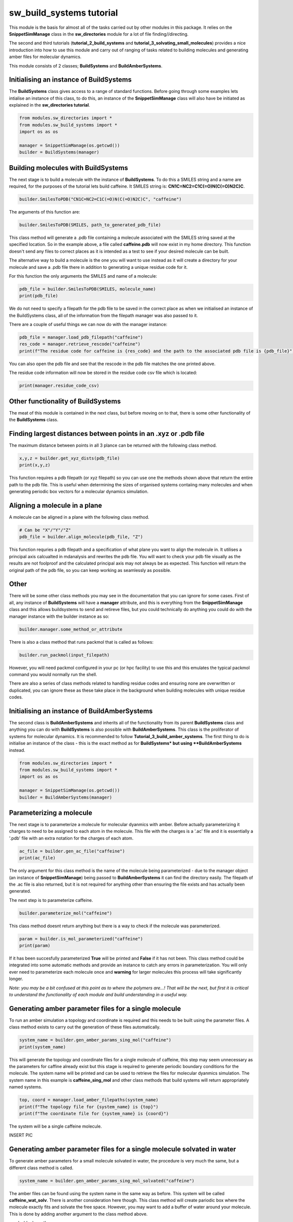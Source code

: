 sw_build_systems tutorial
=========================

This module is the basis for almost all of the tasks carried out by other modules in this package. It relies on the **SnippetSimManage** class in the **sw_directories** module
for a lot of file finding//directing. 

The second and third tutorials (**tutorial_2_build_systems** and **tutorial_3_solvating_small_molecules**) provides a nice introduction into how to use this module and carry out of ranging of tasks related to building molecules and generating amber files for molecular dynamics.

This module consists of 2 classes; **BuildSystems** and **BuildAmberSystems**.

Initialising an instance of BuildSystems
----------------------------------------

The **BuildSystems** class gives access to a range of standard functions. Before going through some examples lets intialise an instance of this class, to do
this, an instance of the **SnippetSimManage** class will also have be initiated as explained in the **sw_directories tutorial**.

.. code-block:: python

   from modules.sw_directories import *
   from modules.sw_build_systems import *
   import os as os

   manager = SnippetSimManage(os.getcwd())
   builder = BuildSystems(manager)

Building molecules with BuildSystems
------------------------------------

The next stage is to build a molecule with the instance of **BuildSystems**. To do this a SMILES string and a name are required, for the purposes of the tutorial lets build caffeine. It SMILES string is: **CN1C=NC2=C1C(=O)N(C(=O)N2C)C**.

.. code-block:: python

   builder.SmilesToPDB("CN1C=NC2=C1C(=O)N(C(=O)N2C)C", "caffeine")

The arguments of this function are:

.. code-block:: python

   builder.SmilesToPDB(SMILES, path_to_generated_pdb_file)   

This class method will generate a .pdb file containing a molecule associated with the SMILES string saved at the specified location. 
So in the example above, a file called **caffeine.pdb** will now exist in my home directory. This function doesn't send any files to correct places
as it is intended as a test to see if your desired molecule can be built.

The alternative way to build a molecule is the one you will want to use instead as it will create a directory for your molecule and save a .pdb file there
in addition to generating a unique residue code for it.

.. code-block ::python

   pdb_file = builder.SmilsToPDB_GenResCode("CN1C=NC2=C1C(=O)N(C(=O)N2C)C", "caffeine")

For this function the only arguments the SMILES and name of a molecule:

.. code-block:: python

   pdb_file = builder.SmilesToPDB(SMILES, molecule_name)   
   print(pdb_file)

We do not need to specify a filepath for the pdb file to be saved in the correct place as when we initialised an instance of the BuildSystems class, all of the information from the filepath manager was also passed to it.

There are a couple of useful things we can now do with the manager instance:

.. code-block:: python

   pdb_file = manager.load_pdb_filepath("caffeine")
   res_code = manager.retrieve_rescode("caffeine")
   print(f"The residue code for caffeine is {res_code} and the path to the associated pdb file is {pdb_file}")

You can also open the pdb file and see that the rescode in the pdb file matches the one printed above.

.. image:: images/caffeine.PNG

The residue code information will now be stored in the residue code csv file which is located:

.. code-block:: python

   print(manager.residue_code_csv)

Other functionality of BuildSystems
-----------------------------------

The meat of this module is contained in the next class, but before moving on to that, there is some other functionality of the **BuildSystems** class.

Finding largest distances between points in an .xyz or .pdb file
----------------------------------------------------------------

The maximum distance between points in all 3 plance can be returned with the following class method.

.. code-block:: python

   x,y,z = builder.get_xyz_dists(pdb_file)
   print(x,y,z)

This function requires a pdb filepath (or xyz filepath) so you can use one the methods shown above that return the entire path to the pdb file.
This is useful when determining the sizes of organised systems contaiing many molecules and when generating periodic box vectors for a molecular dynamics simulation.

Aligning a molecule in a plane
------------------------------

A molecule can be aligned in a plane with the following class method.

.. code-block:: python

   # Can be "X"/"Y"/"Z"
   pdb_file = builder.align_molecule(pdb_file, "Z") 

This function requries a pdb filepath and a specification of what plane you want to align the molecule in. It utilises a principal axis calcualted in mdanalysis and 
rewrites the pdb file. You will want to check your pdb file visually as the results are not foolproof and the calculated principal axis may not always be as expected.
This function will return the original path of the pdb file, so you can keep working as seamlessly as possible.

Other
-----

There will be some other class methods you may see in the documentation that you can ignore for some cases. First of all, any instance of **BuildSystems**
will have a **manager** attribute, and this is everything from the **SnippetSimManage** class and this allows buildsystems to send and retireve files, but you could
technically do anything you could do with the manager instance with the builder instance as so:

.. code-block:: python

   builder.manager.some_method_or_attribute

There is also a class method that runs packmol that is called as follows:

.. code-block:: python

   builder.run_packmol(input_filepath)

However, you will need packmol configured in your pc (or hpc facility) to use this and this emulates the typical packmol command you would normally run the shell.

There are also a series of class methods related to handling residue codes and ensuring none are overwritten or duplicated, you can ignore these as these take place in the background when building molecules with unique residue codes.


Initialising an instance of BuildAmberSystems
---------------------------------------------

The second class is **BuildAmberSystems** and inherits all of the functionality from its parent **BuildSystems** class and anything you can do with **BuildSystems** is also possible with **BuildAmberSystems**.
This class is the proliferator of systems for molecular dynamics. It is recommended to follow **Tutorial_3_build_amber_systems**.
The first thing to do is initialise an instance of the class - this is the exact method as for **BuildSystems* but using **BuildAmberSystems** instead.

.. code-block:: python

   from modules.sw_directories import *
   from modules.sw_build_systems import *
   import os as os

   manager = SnippetSimManage(os.getcwd())
   builder = BuildAmberSystems(manager)

Parameterizing a molecule
-------------------------

The next stage is to parameterize a molecule for molecular dyanmics with amber. Before actually parameterizing it charges to need to be assigned to each atom
in the molecule. This file with the charges is a '.ac' file and it is essentially a '.pdb' file with an extra notation for the charges of each atom.

.. code-block:: python

   ac_file = builder.gen_ac_file("caffeine")
   print(ac_file)

The only argument for this class method is the name of the molecule being parameterized - due to the manager object (an instance of **SnippetSimManage**) being
passed to **BuildAmberSystems** it can find the directory easily. The filepath of the .ac file is also returned, but it is not required for anything other than ensuring the file exists and has actually been generated.

The next step is to parameterize caffeine.

.. code-block:: python

   builder.parameterize_mol("caffeine")

This class method doesnt return anything but there is a way to check if the molecule was parameterized.

.. code-block:: python

   param = builder.is_mol_parameterized("caffeine")
   print(param)

If it has been succesfully parameterized **True** will be printed and **False** if it has not been. This class method could be integrated into some automatic methods
and provide an instance to catch any errors in parameterization. You will only ever need to parameterize each molecule once and **warning** for larger molecules
this process will take significantly longer.

*Note: you may be a bit confused at this point as to where the polymers are...! That will be the next, but first it is critical to understand the functionality of each module and build understanding in a useful way.*

Generating amber parameter files for a single molecule
------------------------------------------------------

To run an amber simulation a topology and coordinate is required and this needs to be built using the parameter files. A class method exists
to carry out the generation of these files automatically.

.. code-block:: python

   system_name = builder.gen_amber_params_sing_mol("caffeine")
   print(system_name)

This will generate the topology and coordinate files for a single molecule of caffeine, this step may seem unnecessary as the parameters for caffine already exist
but this stage is required to generate periodic boundary conditions for the molecule. The system name will be printed and can be used to retrieve the files for molecular dyanmics simulation.
The system name in this example is **caffeine_sing_mol** and other class methods that build systems will return appropriately named systems.

.. code-block:: python

   top, coord = manager.load_amber_filepaths(system_name)
   print(f"The topology file for {system_name} is {top}")
   print(f"The coordinate file for {system_name} is {coord}")

The system will be a single caffeine molecule.

INSERT PIC

Generating amber parameter files for a single molecule solvated in water
------------------------------------------------------------------------

To generate amber parameters for a small molecule solvated in water, the procedure is very much the same, but a different class method is called.

.. code-block:: python

   system_name = builder.gen_amber_params_sing_mol_solvated("caffeine")

The amber files can be found using the system name in the same way as before. This system will be called **caffeine_wat_solv**. There is another consideration here though.
This class method will create pariodic box where the molecule exactly fits and solvate the free space. However, you may want to add a buffer of water around your molecule.
This is done by adding another argument to the class method above.

..code-block:: python

   system_name = builder.gen_amber_params_sing_mol_solvated("caffeine", 10)

This will add a buffer of water 10 angstroms around the caffeine molecule and this system will be called **caffeine_wat_solv_10** and, again, the amber files can be retrieved as so.

..code-block:: python

   top, coord = manager.load_amber_filepaths(system_name)
   print(f"The topology file for {system_name} is {top}")
   print(f"The coordinate file for {system_name} is {coord}")

INSERT PIC

Building polymers
-----------------

The next stage is to build and parameterize some polymers. This is a bit more complicated that a single molecule as the approach here is a **building block** approach.
The idea is to split a trimer of the polymer into a **head**, **mainchain** and **tail** unit and then concateneate these together into a larger polymer.
This method has an advantage in the parameterization of a large polymer as we start with a parameterized trimer - meaning all 3 units of the polymer are parameterized.

The initial step to generating a parameterized polymer is the same as with a small molecule - we must generate the trimer with a unique rescode.

.. code-block ::python

   pdb_file = builder.SmilesToPDB_GenResCode("OC(C)CC(=O)OC(C)CC(=O)OC(C)CC(=O)O", "3HB_trimer")
   print(pdb_file)

Then we need to generate the .ac file and parameterize the mol in the same way as was done for caffeine.

.. code-block:: python

   ac_file = builder.gen_ac_file("3HB_trimer")
   print(ac_file)
   builder.parameterize_mol("3HB_trimer")

The next stage is to use a class method to generate residue code for the polymer units (head, mainchain and tail unit). For example, if your trimer was
assigned the rescode **AAA** the head, mainchain and tail will be asigned **hAA**, **mAA** and **tAA** as their res codes.

.. code-block:: python

   builder.GenRescode_4_PolyUnits("3HB_trimer")

This will print the new associated rescodes - however, this class method will not return any information as all of the info is now saved in the residue_codes.csv.
The reason for assigning rescodes to each unit is critical for the building of polymers as these codes can be made into patterns that say how many units are in each polymer.

The next step is generate amber parameter files **.prepi** files for each unit. Their is a prerequisite of creating a file for the head, mainchain and tail unit denoting
what atoms make up each unit and saving it in the appropriate directory (i.e. **home/pdb_files/molecules/3HB_trimer/head_3HB_trimer.txt**). An explanation of that will come in the future but for now I will point you to the amber tutorial for generating these files for PET trimer https://ambermd.org/tutorials/advanced/tutorial27/pet.php .
However, example files denoting what atoms are in each unit of a 3HB_trimer can be found in the github.

.. code-block:: python

   builder.gen_prepin_files("3HB_trimer")

If this line executes and there are no errors (there will likely be some on the first try) we can proceed with building polymers. The class method to build polymers is very simple,
the arguments are the base_trimer followed by the number of units you desire you polymer to have.

.. code-block:: python

   pdb = builder.gen_polymer_pdb(base_trimer, number_of_units)

For example if I wanted to build a 3HB decamer (10 units), I would run this:

.. code-block:: python

   pdb = builder.gen_polymer_pdb("3HB_trimer", 10)
   print(pdb)

This will also return the path to the pdb file. There is one thing to note here, whenever you generate a polymer from its base trimer, the files for the new polymer
will be saved as in the systems directory and not the molecules directory. This polymer will be saved as **3HB_10_polymer**. 

Generaing amber parameters for a single polymer
-----------------------------------------------

A similar method is used for generating amber parameters of a polymer to that of a single molecule. There is an extra argument here though, you will of course need
to pass the name of your polymer (i.e. **3HB_10_polymer**) but you will also need to pass the name of the base trimer too (i.e. **3HB_trimer**) and this is needed
to call the original parameters for the atoms in the polymer. The code to generate these amber parameters is below. The number (**which must be a float**) is the
the distance assigned for the periodic box from the centre.

.. code-block:: python

   system_name = builder.gen_amber_params_sing_poly("3HB_trimer", "3HB_10_polymer", 20.0)
   print(system_name)

For running a simulation if is useful to return the topology and coordinates.

.. code-block:: python

   top, coord = manager.load_amber_filepaths(system_name)
   print(f"The topology file for {system_name} is {top}")
   print(f"The coordinate file for {system_name} is {coord}")


Building polymer systems - arrays
---------------------------------

Now a polymer is parameterized systems can be built that contain multiple polymers so bulk properties can be investigated. The basis for generating polymer systems
is to build ordered arrays of either 3x3 or 5x5 of the polymer. This can be an ordered array or a random array (so this one isn't really an array at all!).

There are some issues when running simulations of the 3x3 polymers - especially when the polymer is small. In molecular dynamics a cut off distance for long range interactions
is specified (normally 10 angstroms or 1 nanometre) and in a small system it can be less than 20 angstroms in size in one direction. This means that if you select any atom, within 
10 angstroms of itself it will see itself and the simulation will break. This is just something to be aware of if you are trying to build 3x3 array systems.

The code for generating these systems is rather simple:

.. code-block:: python

   builder.generate_polymer_3_3_array(base_trimer_name, polymer_name, crystalline//random)
   builder.generate_polymer_5_5_array(base_trimer_name, polymer_name, crystalline//random)

For context, there are 2 class methods for both the 3x3 array and 5x5 array (so 4 in total) that build either a crystalline or random array. These are called by the above class method
based on whether you specified "crystalline" or "random". It should also be noted that the random array generation calls packmol so this may not work if packmol or your packmol path are 
not configured correctly.

As an example with the 3HB decamer, a crystalline and random 5x5 array will be built.

.. code-block:: python

   system_name = builder.generate_polymer_5_5_array("3HB_trimer", "3HB_10_polymer", "crystalline")
   print(system_name)
   system_name = builder.generate_polymer_5_5_array("3HB_trimer", "3HB_10_polymer", "random")
   print(system_name)

The system names for 3HB decamer systems will be **3HB_10_polymer_5_5_array_crystal** and **3HB_10_polymer_5_5_array_random**. The amber files can be retrieved for these just as before.

.. code-block:: python

   top, coord = manager.load_amber_filepaths(system_name)
   print(f"The topology file for {system_name} is {top}")
   print(f"The coordinate file for {system_name} is {coord}")    

Generating amber parameter files for a single polymer solvated in water
-----------------------------------------------------------------------

To generate amber parameters for a single molecule solvated in water, there is a one line command implemented.

.. code-block:: python

   system_name = builder.gen_amber_params_poly_solvated("3HB_trimer", "3HB_10_polymer")

We pass the trimer of the polymer as this will point to the directory where files containing the parameters of the trimer are stored. We also pass the name
of the polymer we want to solvate (*i.e. "3HB_10_polymer"*) which should have been generated as shown previously in this tutorial.
The generated system will be called **3HB_10_polymer_wat_solv_10**. 
This class method will create periodic box where a polymer is solvated in a TIP3P water box with a buffer of 10 angstroms. 

.. code-block:: python

   system_name = builder.gen_amber_params_poly_solvated("3HB_trimer", "3HB_10_polymer")

The system will look something like this:

.. image:: images/default_solvated_poly.PNG

It is worth showing the base format of the function:

.. code-block:: python

   system_name = builder.gen_amber_params_poly_solvated(base_trimer_name, polymer_name, buffer, water_model)

You will notice two more arguments than existed in the original example of the function **buffer** and **water_model**. These both do what you would expect
and either change the buffer distance from the default of 10 or the water model from the default of TIP3P. I won't cover the types of water models you can use
as TIP3P should be adaquete for many applications. However, lets see an example of increasing the the buffer of the solvated 3HB_10_polymer to 20 angstroms.

*Note: the new system will be called **3HB_10_polymer_wat_solv_20** *

.. code-block:: python

   system_name = builder.gen_amber_params_poly_solvated("3HB_trimer", "3HB_10_polymer", 20)

This system will look something like this:

.. image:: images/20_solvated_poly.PNG

Of course we can do the same method as seen many times before to pull the topology and coordinate files of this system for a MD simulation.

.. code-block:: python

   top, coord = manager.load_amber_filepaths(system_name)
   print(f"The topology file for {system_name} is {top}")
   print(f"The coordinate file for {system_name} is {coord}")


Building copolymers - repeating pattern
---------------------------------------

Everything up until this point has been centred around using homopolymers to build systems. However, copolymers are also critical for studies with polymer systems.
Let's start simple and build a copolymer of 2 polymers in an **AB** pattern.

.. code-block:: python
	
   system_name = builder.gen_copolymer_pdb_and_params("AB", ["3HB_trimer", "3HV_trimer"], 10)

This will create a copolymer using 3HB and 3HV units in an **AB** configuration that is 10 units long. This useful but we can go further and build copolymers
from 3 different units. This would be a good time to show a general form of the function:


.. code-block:: python
	
   system_name = builder.gen_copolymer_pdb_and_params(pattern, [A,B,C], polymer_length)


Where; pattern = "AB" (or something simular), [A,B,C] = Names of base trimers and polymer_length is the length of the constructed polymer chain.

The only thing to note here is that the pattern must either contain the same number of characters as the indicated polymer length (i.e. "ABABABABAB" and polymer_length = 10)
**or** be a factor of the polymer length (i.e. "AB" and polymer_length = 10).

So translating this information to building a copolymer with **ABC** pattern, we must have the polymer length be a multiple of 3 (i.e. 12 or 15)

.. code-block:: python
	
   system_name = builder.gen_copolymer_pdb_and_params("ABC", ["3HB_trimer", "3HV_trimer", "5HV_trimer"], 15)

These polymers are also parameterized and given a periodic box when they are built (it would be too complicated to do this at a later stage as was done for single molecules and homopolymers) so a simulation
can be run straight from their topologies and coordinates. The topology and coordinate file can be returned as shown many times before:


.. code-block:: python

   top, coord = manager.load_amber_filepaths(system_name)
   print(f"The topology file for {system_name} is {top}")
   print(f"The coordinate file for {system_name} is {coord}")


Building copolymers - unique pattern
------------------------------------

The copolymers so far have been built with repeating patterns. However, it is also possible to build a copolymer with any given pattern as long as its pattern
is the length of the desired polymer chain. 

For example, if you wanted to build a copolymer of length 10 with **3HB_trimer** and **3HV_trimer** units but in no particular order, you can do this by specifying a pattern of **A** s and **B** s 
that is 10 long. Like so:

.. code-block:: python
	
   system_name = builder.gen_copolymer_pdb_and_params("ABBBABAAB", ["3HB_trimer", "3HV_trimer"], 10)

This will also work if you a third copolymer into the mix:

.. code-block:: python
	
   system_name = builder.gen_copolymer_pdb_and_params("ACCBACACBBACBAC", ["3HB_trimer", "3HV_trimer", "5HV_trimer"], 15)

The parameter files of this system can be obtained for simulation using the same methods as before.


.. code-block:: python

   top, coord = manager.load_amber_filepaths(system_name)
   print(f"The topology file for {system_name} is {top}")
   print(f"The coordinate file for {system_name} is {coord}")

Other
-----

If you look in the dropdown list on the left, there are a lot of other functions contained in this module. Many of these are usable but never really went anywhere
so lack explanation in this tutorial. In the future this statement may be redundant as functions will either be documented fully or removed.

Summary
-------

The **BuildAmberSystems** class in the **sw_build_systems** module generates amber parameters for single molecules, solvated single molecules and systems of polymers. It also generates
parameters for single molecules and polymers in addition to having the capability to be able to build polymers of any length. All of the funcionality of the **BuildSystems** module
is inherited here so any class method or attribute found in the **BuildSystems** class is also accesible via an instance of the **BuildAmberSystems** class.   








   
   